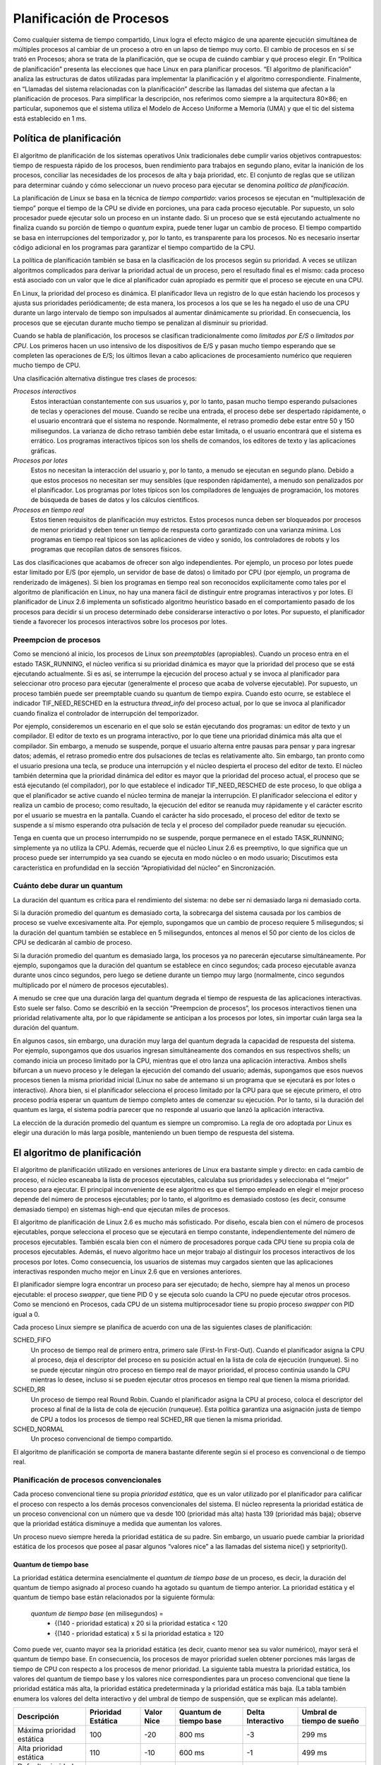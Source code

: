 Planificación de Procesos
=========================
Como cualquier sistema de tiempo compartido, Linux logra el efecto mágico de una aparente ejecución simultánea de múltiples procesos al cambiar de un proceso a otro en un lapso de tiempo muy corto. El cambio de procesos en sí se trató en Procesos; ahora se trata de la planificación, que se ocupa de cuándo cambiar y qué proceso elegir. En “Política de planificación” presenta las elecciones que hace Linux en para planificar procesos. “El algoritmo de planificación” analiza las estructuras de datos utilizadas para implementar la planificación y el algoritmo correspondiente. Finalmente, en “Llamadas del sistema relacionadas con la planificación” describe las llamadas del sistema que afectan a la planificación de procesos. Para simplificar la descripción, nos referimos como siempre a la arquitectura 80×86; en particular, suponemos que el sistema utiliza el Modelo de Acceso Uniforme a Memoria (UMA) y que el tic del sistema está establecido en 1 ms.

Política de planificación
-------------------------
El algoritmo de planificación de los sistemas operativos Unix tradicionales debe cumplir varios objetivos contrapuestos: tiempo de respuesta rápido de los procesos, buen rendimiento para trabajos en segundo plano, evitar la inanición de los procesos, conciliar las necesidades de los procesos de alta y baja prioridad, etc. El conjunto de reglas que se utilizan para determinar cuándo y cómo seleccionar un nuevo proceso para ejecutar se denomina *política de planificación*.

La planificación de Linux se basa en la técnica de *tiempo compartido*: varios procesos se ejecutan en “multiplexación de tiempo” porque el tiempo de la CPU se divide en porciones, una para cada proceso ejecutable. Por supuesto, un solo procesador puede ejecutar solo un proceso en un instante dado. Si un proceso que se está ejecutando actualmente no finaliza cuando su porción de tiempo o *quantum* expira, puede tener lugar un cambio de proceso. El tiempo compartido se basa en interrupciones del temporizador y, por lo tanto, es transparente para los procesos. No es necesario insertar código adicional en los programas para garantizar el tiempo compartido de la CPU.

La política de planificación también se basa en la clasificación de los procesos según su prioridad. A veces se utilizan algoritmos complicados para derivar la prioridad actual de un proceso, pero el resultado final es el mismo: cada proceso está asociado con un valor que le dice al planificador cuán apropiado es permitir que el proceso se ejecute en una CPU.

En Linux, la prioridad del proceso es dinámica. El planificador lleva un registro de lo que están haciendo los procesos y ajusta sus prioridades periódicamente; de ​​esta manera, los procesos a los que se les ha negado el uso de una CPU durante un largo intervalo de tiempo son impulsados al aumentar dinámicamente su prioridad. En consecuencia, los procesos que se ejecutan durante mucho tiempo se penalizan al disminuir su prioridad.

Cuando se habla de planificación, los procesos se clasifican tradicionalmente como *limitados por E/S* o *limitados por CPU*. Los primeros hacen un uso intensivo de los dispositivos de E/S y pasan mucho tiempo esperando que se completen las operaciones de E/S; los últimos llevan a cabo aplicaciones de procesamiento numérico que requieren mucho tiempo de CPU.

Una clasificación alternativa distingue tres clases de procesos:

*Procesos interactivos*
 Estos interactúan constantemente con sus usuarios y, por lo tanto, pasan mucho tiempo esperando pulsaciones de teclas y operaciones del mouse. Cuando se recibe una entrada, el proceso debe ser despertado rápidamente, o el usuario encontrará que el sistema no responde. Normalmente, el retraso promedio debe estar entre 50 y 150 milisegundos. La varianza de dicho retraso también debe estar limitada, o el usuario encontrará que el sistema es errático. Los programas interactivos típicos son los shells de comandos, los editores de texto y las aplicaciones gráficas.

*Procesos por lotes*
    Estos no necesitan la interacción del usuario y, por lo tanto, a menudo se ejecutan en segundo plano. Debido a que estos procesos no necesitan ser muy sensibles (que responden rápidamente), a menudo son penalizados por el planificador. Los programas por lotes típicos son los compiladores de lenguajes de programación, los motores de búsqueda de bases de datos y los cálculos científicos.

*Procesos en tiempo real*
 Estos tienen requisitos de planificación muy estrictos. Estos procesos nunca deben ser bloqueados por procesos de menor prioridad y deben tener un tiempo de respuesta corto garantizado con una varianza mínima. Los programas en tiempo real típicos son las aplicaciones de video y sonido, los controladores de robots y los programas que recopilan datos de sensores físicos.

Las dos clasificaciones que acabamos de ofrecer son algo independientes. Por ejemplo, un proceso por lotes puede estar limitado por E/S (por ejemplo, un servidor de base de datos) o limitado por CPU (por ejemplo, un programa de renderizado de imágenes). Si bien los programas en tiempo real son reconocidos explícitamente como tales por el algoritmo de planificación en Linux, no hay una manera fácil de distinguir entre programas interactivos y por lotes. El planificador de Linux 2.6 implementa un sofisticado algoritmo heurístico basado en el comportamiento pasado de los procesos para decidir si un proceso determinado debe considerarse interactivo o por lotes. Por supuesto, el planificador tiende a favorecer los procesos interactivos sobre los procesos por lotes.

Preempcion de procesos
**********************
Como se mencionó al inicio, los procesos de Linux son *preemptables* (apropiables). Cuando un proceso entra en el estado TASK_RUNNING, el núcleo verifica si su prioridad dinámica es mayor que la prioridad del proceso que se está ejecutando actualmente. Si es así, se interrumpe la ejecución del proceso actual y se invoca al planificador para seleccionar otro proceso para ejecutar (generalmente el proceso que acaba de volverse ejecutable). Por supuesto, un proceso también puede ser preemptable cuando su quantum de tiempo expira. Cuando esto ocurre, se establece el indicador TIF_NEED_RESCHED en la estructura *thread_info* del proceso actual, por lo que se invoca al planificador cuando finaliza el controlador de interrupción del temporizador.

Por ejemplo, consideremos un escenario en el que solo se están ejecutando dos programas: un editor de texto y un compilador. El editor de texto es un programa interactivo, por lo que tiene una prioridad dinámica más alta que el compilador. Sin embargo, a menudo se suspende, porque el usuario alterna entre pausas para pensar y para ingresar datos; además, el retraso promedio entre dos pulsaciones de teclas es relativamente alto. Sin embargo, tan pronto como el usuario presiona una tecla, se produce una interrupción y el núcleo despierta el proceso del editor de texto. El núcleo también determina que la prioridad dinámica del editor es mayor que la prioridad del proceso actual, el proceso que se está ejecutando (el compilador), por lo que establece el indicador TIF_NEED_RESCHED de este proceso, lo que obliga a que el planificador se active cuando el núcleo termina de manejar la interrupción. El planificador selecciona el editor y realiza un cambio de proceso; como resultado, la ejecución del editor se reanuda muy rápidamente y el carácter escrito por el usuario se muestra en la pantalla. Cuando el carácter ha sido procesado, el proceso del editor de texto se suspende a sí mismo esperando otra pulsación de tecla y el proceso del compilador puede reanudar su ejecución.

Tenga en cuenta que un proceso interrumpido no se suspende, porque permanece en el estado TASK_RUNNING; simplemente ya no utiliza la CPU. Además, recuerde que el núcleo Linux 2.6 es preemptivo, lo que significa que un proceso puede ser interrumpido ya sea cuando se ejecuta en modo núcleo o en modo usuario; Discutimos esta característica en profundidad en la sección “Apropiatividad del núcleo” en Sincronización.

Cuánto debe durar un quantum
****************************
La duración del quantum es crítica para el rendimiento del sistema: no debe ser ni demasiado larga ni demasiado corta.

Si la duración promedio del quantum es demasiado corta, la sobrecarga del sistema causada por los cambios de proceso se vuelve excesivamente alta. Por ejemplo, supongamos que un cambio de proceso requiere 5 milisegundos; si la duración del quantum también se establece en 5 milisegundos, entonces al menos el 50 por ciento de los ciclos de CPU se dedicarán al cambio de proceso.

Si la duración promedio del quantum es demasiado larga, los procesos ya no parecerán ejecutarse simultáneamente. Por ejemplo, supongamos que la duración del quantum se establece en cinco segundos; cada proceso ejecutable avanza durante unos cinco segundos, pero luego se detiene durante un tiempo muy largo (normalmente, cinco segundos multiplicado por el número de procesos ejecutables).

A menudo se cree que una duración larga del quantum degrada el tiempo de respuesta de las aplicaciones interactivas. Esto suele ser falso. Como se describió en la sección "Preempcion de procesos”, los procesos interactivos tienen una prioridad relativamente alta, por lo que rápidamente se anticipan a los procesos por lotes, sin importar cuán larga sea la duración del quantum.

En algunos casos, sin embargo, una duración muy larga del quantum degrada la capacidad de respuesta del sistema. Por ejemplo, supongamos que dos usuarios ingresan simultáneamente dos comandos en sus respectivos shells; un comando inicia un proceso limitado por la CPU, mientras que el otro lanza una aplicación interactiva. Ambos shells bifurcan a un nuevo proceso y le delegan la ejecución del comando del usuario; además, supongamos que esos nuevos procesos tienen la misma prioridad inicial (Linux no sabe de antemano si un programa que se ejecutará es por lotes o interactivo). Ahora bien, si el planificador selecciona el proceso limitado por la CPU para que se ejecute primero, el otro proceso podría esperar un quantum de tiempo completo antes de comenzar su ejecución. Por lo tanto, si la duración del quantum es larga, el sistema podría parecer que no responde al usuario que lanzó la aplicación interactiva.

La elección de la duración promedio del quantum es siempre un compromiso. La regla de oro adoptada por Linux es elegir una duración lo más larga posible, manteniendo un buen tiempo de respuesta del sistema.

El algoritmo de planificación
-----------------------------
El algoritmo de planificación utilizado en versiones anteriores de Linux era bastante simple y directo: en cada cambio de proceso, el núcleo escaneaba la lista de procesos ejecutables, calculaba sus prioridades y seleccionaba el “mejor” proceso para ejecutar. El principal inconveniente de ese algoritmo es que el tiempo empleado en elegir el mejor proceso depende del número de procesos ejecutables; por lo tanto, el algoritmo es demasiado costoso (es decir, consume demasiado tiempo) en sistemas high-end que ejecutan miles de procesos.

El algoritmo de planificación de Linux 2.6 es mucho más sofisticado. Por diseño, escala bien con el número de procesos ejecutables, porque selecciona el proceso que se ejecutará en tiempo constante, independientemente del número de procesos ejecutables. También escala bien con el número de procesadores porque cada CPU tiene su propia cola de procesos ejecutables. Además, el nuevo algoritmo hace un mejor trabajo al distinguir los procesos interactivos de los procesos por lotes. Como consecuencia, los usuarios de sistemas muy cargados sienten que las aplicaciones interactivas responden mucho mejor en Linux 2.6 que en versiones anteriores.

El planificador siempre logra encontrar un proceso para ser ejecutado; de hecho, siempre hay al menos un proceso ejecutable: el proceso *swapper*, que tiene PID 0 y se ejecuta solo cuando la CPU no puede ejecutar otros procesos. Como se mencionó en Procesos, cada CPU de un sistema multiprocesador tiene su propio proceso *swapper* con PID igual a 0.

Cada proceso Linux siempre se planifica de acuerdo con una de las siguientes clases de planificación:

SCHED_FIFO
 Un proceso de tiempo real de primero entra, primero sale (First-In First-Out). Cuando el planificador asigna la CPU al proceso, deja el descriptor del proceso en su posición actual en la lista de cola de ejecución (runqueue). Si no se puede ejecutar ningún otro proceso en tiempo real de mayor prioridad, el proceso continúa usando la CPU mientras lo desee, incluso si se pueden ejecutar otros procesos en tiempo real que tienen la misma prioridad.
SCHED_RR
 Un proceso de tiempo real Round Robin. Cuando el planificador asigna la CPU al proceso, coloca el descriptor del proceso al final de la lista de cola de ejecución (runqueue). Esta política garantiza una asignación justa de tiempo de CPU a todos los procesos de tiempo real SCHED_RR que tienen la misma prioridad.
SCHED_NORMAL
 Un proceso convencional de tiempo compartido.

El algoritmo de planificación se comporta de manera bastante diferente según si el proceso es convencional o de tiempo real.

Planificación de procesos convencionales
****************************************
Cada proceso convencional tiene su propia *prioridad estática*, que es un valor utilizado por el planificador para calificar el proceso con respecto a los demás procesos convencionales del sistema. El núcleo representa la prioridad estática de un proceso convencional con un número que va desde 100 (prioridad más alta) hasta 139 (prioridad más baja); observe que la prioridad estática disminuye a medida que aumentan los valores.

Un proceso nuevo siempre hereda la prioridad estática de su padre. Sin embargo, un usuario puede cambiar la prioridad estática de los procesos que posee al pasar algunos “valores nice” a las llamadas del sistema nice() y setpriority().

Quantum de tiempo base
>>>>>>>>>>>>>>>>>>>>>>
La prioridad estática determina esencialmente el *quantum de tiempo base* de un proceso, es decir, la duración del quantum de tiempo asignado al proceso cuando ha agotado su quantum de tiempo anterior. La prioridad estática y el quantum de tiempo base están relacionados por la siguiente fórmula:

 *quantum de tiempo base* (en milisegundos) =
  * {(140 - prioridad estatica) x 20 si la prioridad estatica < 120
  * {(140 - prioridad estatica) x 5 si la prioridad estatica ≥ 120

Como puede ver, cuanto mayor sea la prioridad estática (es decir, cuanto menor sea su valor numérico), mayor será el quantum de tiempo base. En consecuencia, los procesos de mayor prioridad suelen obtener porciones más largas de tiempo de CPU con respecto a los procesos de menor prioridad. La siguiente tabla muestra la prioridad estática, los valores del quantum de tiempo base y los valores nice correspondientes para un proceso convencional que tiene la prioridad estática más alta, la prioridad estática predeterminada y la prioridad estática más baja. (La tabla también enumera los valores del delta interactivo y del umbral de tiempo de suspensión, que se explican más adelante).

+---------------------------+------------------+----------+----------------------+-----------------+-------------------------+
|Descripción                |Prioridad Estática|Valor Nice|Quantum de tiempo base|Delta Interactivo|Umbral de tiempo de sueño|
+===========================+==================+==========+======================+=================+=========================+
|Máxima prioridad estática  |100               |-20       |800 ms                |-3               |299 ms                   |
+---------------------------+------------------+----------+----------------------+-----------------+-------------------------+
|Alta prioridad estática    |110               |-10       |600 ms                |-1               |499 ms                   |
+---------------------------+------------------+----------+----------------------+-----------------+-------------------------+
|Default prioridad estática |120               |0         |100 ms                |+2               |799 ms                   |
+---------------------------+------------------+----------+----------------------+-----------------+-------------------------+
|Baja prioridad estática    |130               |+10       |50 ms                 |+4               |999 ms                   |
+---------------------------+------------------+----------+----------------------+-----------------+-------------------------+
|Mínima prioridad estática  |139               |+19       |5 ms                  |+6               |1199 ms                  |
+---------------------------+------------------+----------+----------------------+-----------------+-------------------------+

Prioridad dinámica y tiempo de suspensión promedio
>>>>>>>>>>>>>>>>>>>>>>>>>>>>>>>>>>>>>>>>>>>>>>>>>>
Además de una prioridad estática, un proceso convencional también tiene una *prioridad dinámica*, que es un valor que va desde 100 (prioridad más alta) a 139 (prioridad más baja). La prioridad dinámica es el número que realmente busca el planificador al seleccionar el nuevo proceso para ejecutar. Está relacionada con la prioridad estática por la siguiente fórmula empírica:

  *prioridad dinamica* = max ( 100, min ( *prioridad estática* - *bonus* + 5, 139 ))

El *bonus* (bono) es un valor que va de 0 a 10; un valor menor que 5 representa una penalización que reduce la prioridad dinámica, mientras que un valor mayor que 5 es un premio que aumenta la prioridad dinámica. El valor del bonus, a su vez, depende del historial pasado del proceso; más precisamente, está relacionado con el *tiempo de suspensión promedio* del proceso.

Aproximadamente, el tiempo de suspensión promedio es el número promedio de nanosegundos que transcurrieron mientras que el proceso dormía. Sin embargo, tenga en cuenta que esta no es una operación promedio en el tiempo transcurrido. Por ejemplo, dormir en el estado TASK_INTERRUPTIBLE contribuye al tiempo de suspensión promedio de una manera diferente a dormir en el estado TASK_UNINTERRUPTIBLE. Además, el tiempo de suspensión promedio disminuye mientras un proceso está en ejecución. Finalmente, el tiempo de suspensión promedio nunca puede ser mayor que 1 segundo.

La correspondencia entre los tiempos de suspensión promedio y los valores de bonus se muestra en la siguiente tabla. (La tabla también enumera la granularidad correspondiente de la porción de tiempo, que se discutirá más adelante).

+------------------------------------------------------+-------------+-------------+
|Tiempo promedio de sueño                              |Bonus        |Granularidad |
+======================================================+=============+=============+
|Mayor o igual que 0 pero menor que 100 ms             |0            |5120         |
+------------------------------------------------------+-------------+-------------+
|Mayor o igual que 100 pero menor que 200 ms           |1            |2560         |
+------------------------------------------------------+-------------+-------------+
|Mayor o igual que 200 pero menor que 300 ms           |2            |1280         |
+------------------------------------------------------+-------------+-------------+
|Mayor o igual que 200 pero menor que 400 ms           |3            |640          |
+------------------------------------------------------+-------------+-------------+
|Mayor o igual que 200 pero menor que 500 ms           |4            |320          |
+------------------------------------------------------+-------------+-------------+
|Mayor o igual que 200 pero menor que 600 ms           |5            |160          |
+------------------------------------------------------+-------------+-------------+
|Mayor o igual que 200 pero menor que 700 ms           |6            |80           |
+------------------------------------------------------+-------------+-------------+
|Mayor o igual que 200 pero menor que 800 ms           |7            |40           |
+------------------------------------------------------+-------------+-------------+
|Mayor o igual que 200 pero menor que 900 ms           |8            |20           |
+------------------------------------------------------+-------------+-------------+
|Mayor o igual que 200 pero menor que 1000 ms          |9            |10           |
+------------------------------------------------------+-------------+-------------+
|1 segundo                                             |10           |10           |
+------------------------------------------------------+-------------+-------------+

El planificador también utiliza el tiempo de suspensión promedio para determinar si un proceso dado debe considerarse interactivo o por lotes. Más precisamente, un proceso se considera "interactivo" si satisface la siguiente fórmula:

 *prioridad dinámica* ≤ 3 × *prioridad estática* / 4 + 28

que es equivalente a lo siguiente:

 *bonus* - 5 ≥ *prioridad estática* / 4 − 28

La expresión *prioridad estática* / 4 − 28 se denomina *delta interactivo*; algunos valores típicos de este término se enumeran en la tabla anterior. Debe apreciarse que es mucho más fácil que los procesos de alta prioridad se vuelvan interactivos que los de baja prioridad. Por ejemplo, un proceso que tiene la prioridad estática más alta (100) se considera interactivo cuando su valor de bonus excede 2, es decir, cuando su tiempo de suspensión promedio excede 200 ms. Por el contrario, un proceso que tiene la prioridad estática más baja (139) nunca se considera interactivo, porque el valor de bonus siempre es menor que el valor 11 requerido para alcanzar un delta interactivo igual a 6. Un proceso que tiene la prioridad estática predeterminada (120) se vuelve interactivo tan pronto como su tiempo de suspensión promedio excede los 700 ms.

Procesos activos y expirados
>>>>>>>>>>>>>>>>>>>>>>>>>>>>
Incluso si los procesos convencionales que tienen prioridades estáticas más altas obtienen porciones más grandes del tiempo de CPU, no deberían bloquear completamente a los procesos que tienen una prioridad estática más baja. Para evitar la inanición del proceso, cuando un proceso termina su quantum de tiempo, puede ser reemplazado por un proceso de menor prioridad cuyo quantum de tiempo aún no se haya agotado. Para implementar este mecanismo, el planificador mantiene dos conjuntos disjuntos de procesos ejecutables:

*Procesos activos*
 Estos procesos ejecutables aún no han agotado su quantum de tiempo y, por lo tanto, se les permite ejecutarse.
*Procesos expirados*
 Estos procesos ejecutables han agotado su quantum de tiempo y, por lo tanto, se les prohíbe ejecutarse hasta que todos los procesos activos expiren.

Sin embargo, el esquema general es ligeramente más complicado que esto, porque el planificador intenta aumentar el rendimiento de los procesos interactivos. Un proceso por lotes activo que termina su quantum de tiempo siempre expira. Un proceso interactivo activo que termina su quantum de tiempo generalmente permanece activo: el planificador rellena su quantum de tiempo y lo deja en el conjunto de procesos activos. Sin embargo, el planificador mueve un proceso interactivo que finalizó su quantum de tiempo al conjunto de procesos expirados si el proceso expirado más antiguo ya ha esperado durante mucho tiempo, o si un proceso expirado tiene una prioridad estática más alta (valor más bajo) que el proceso interactivo. Como consecuencia, el conjunto de procesos activos eventualmente quedará vacío y los procesos expirados tendrán la oportunidad de ejecutarse.

Planficación de procesos de tiempo real
***************************************
Cada proceso en tiempo real está asociado con una *prioridad en tiempo real*, que es un valor que va desde 1 (prioridad más alta) hasta 99 (prioridad más baja). El planificador siempre favorece un proceso ejecutable de mayor prioridad sobre uno de menor prioridad; en otras palabras, un proceso en tiempo real inhibe la ejecución de todo proceso de menor prioridad mientras permanezca ejecutable. A diferencia de los procesos convencionales, los procesos en tiempo real siempre se consideran activos (consulte la sección anterior). El usuario puede cambiar la prioridad en tiempo real de un proceso mediante las llamadas al sistema *sched_setparam()* y *sched_setscheduler()*.

Si varios procesos ejecutables de tiempo real tienen la misma prioridad más alta, el planificador elige el proceso que ocurre primero en la lista correspondiente de la cola de ejecución de la CPU local.

Un proceso en tiempo real es reemplazado por otro proceso solamente cuando ocurre uno de los siguientes eventos:

- El proceso es reemplazado por otro proceso que tiene una prioridad de tiempo real más alta.
- El proceso realiza una operación bloqueante y se pone a dormir (en estado TASK_INTERRUPTIBLE o TASK_UNINTERRUPTIBLE).
- El proceso se detiene (en estado TASK_STOPPED o TASK_TRACED), o se elimina (en estado EXIT_ZOMBIE o EXIT_DEAD).
- El proceso renuncia voluntariamente a la CPU invocando la llamada del sistema *sched_yield()*.
- El proceso es de tiempo real Round Robin (SCHED_RR), y ha agotado su quantum de tiempo.

Las llamadas del sistema *nice()* y *setpriority()*, cuando se aplican a un proceso de tiempo real Round Robin, no cambian la prioridad de tiempo real sino la duración del quantum de tiempo base. De hecho, la duración del quantum de tiempo base de los procesos Round Robin en tiempo real no depende de la prioridad en tiempo real, sino de la prioridad estática del proceso, de acuerdo con la fórmula de la sección anterior “Planificación de procesos convencionales”.

Estructuras de datos usadas por el planificador
-----------------------------------------------
Recuerde de la sección “Identificación de un proceso” en el capítulo de Procesos que la lista de procesos vincula *todos* los descriptores de procesos, mientras que las listas de runqueues vinculan los descriptores de procesos de todos los procesos *ejecutables* (es decir, aquellos en un estado TASK_RUNNING), excepto el proceso *swapper* (proceso inactivo).

La estructura de datos *runqueue*
*********************************
La estructura de datos *runqueue* es la estructura de datos más importante del planificador de Linux 2.6. Cada CPU del sistema tiene su propia *runqueue*; todas las estructuras de *runqueue* se almacenan en la variable por CPU *runqueue*. La macro *this_rq()* proporciona la dirección de la *runqueue* de la CPU local, mientras que la macro *cpu_rq(n)* proporciona la dirección de la *runqueue* de la CPU que tiene el índice *n*.

La siguiente tabla enumera los campos incluidos en la estructura de datos *runqueue*; analizaremos la mayoría de ellos en las siguientes secciones.

+---------------+-------------------+----------------------------------------------------------------------------+
|Tipo           |Nombre             |Descripción                                                                 |
+===============+===================+============================================================================+
|spinlock_t     |lock               |Spin lock para protección de las listas de procesos                         |
+---------------+-------------------+----------------------------------------------------------------------------+
|unsigned long  |nr_running         |Número de procesos ejecutables en runqueues                                 |
+---------------+-------------------+----------------------------------------------------------------------------+
|unsigned long  |cpu_load           |Factor de carga de la CPU basado en el número promedio de procesos          |
|               |                   |en la runqueue                                                              |
+---------------+-------------------+----------------------------------------------------------------------------+
|unsigned long  |nr_switches        |Número de cambios de procesos realizados por la CPU                         |
+---------------+-------------------+----------------------------------------------------------------------------+
|unsigned long  |nr_uninterrumpible |Número de procesos que estuvieron previamente en las listas runqueue y      |
|               |                   |están ahora inactivos en estado TASK_UNINTRERRUMPIBLE (solo la suma de      |
|               |                   |estos campos en todas las colas es significativa                            |
+---------------+-------------------+----------------------------------------------------------------------------+
|unsigned long  |expired_timestamp  |Tiempo de inserción del proceso más antiguo en las listas expiradas         |
+---------------+-------------------+----------------------------------------------------------------------------+
|unsigned long  |timestamp_last_tick|Timestamp de la última interrupción del timer                               |
|long           |                   |                                                                            |
+---------------+-------------------+----------------------------------------------------------------------------+
|task_t*        |curr               |Puntero al descriptor de procesos que está ejecutando actualmente (el mismo |
|               |                   |de *current* para la CPU local                                              |
+---------------+-------------------+----------------------------------------------------------------------------+
|task_t*        |idle               |Puntero al descriptor de proceso al proceso *swapper* para ésta CPU         |
+---------------+-------------------+----------------------------------------------------------------------------+
|struct         |prev_mm            |Utilizado durante un cambio de proceso para almacenar la dirección de       |
|mm_struct*     |                   |memoria del descriptor de proceso que está siendo reemplazado               |
+---------------+-------------------+----------------------------------------------------------------------------+
|prio_array_t*  |active             |Puntero a la lista de procesos activos                                      |
+---------------+-------------------+----------------------------------------------------------------------------+
|prio_array_t*  |expired            |Puntero a la lista de procesos expirados                                    |
+---------------+-------------------+----------------------------------------------------------------------------+
|prio_array_t[2]|arrays             |Los dos conjuntos de procesos activos y expirados                           |
+---------------+-------------------+----------------------------------------------------------------------------+
|int            |best_expired_prio  |Mejor prioridad estática (valor mas bajo) entre procesos expirados          |
+---------------+-------------------+----------------------------------------------------------------------------+
|atomic_t       |nr_iowait          |Número de procesos que anteriormente estaban en las listas runqueues y      |
|               |                   |ahora están esperando que se complete una operación de E/S de disco         |
+---------------+-------------------+----------------------------------------------------------------------------+
|struct         |sd                 |Apunta al dominio de planificación base de ésta CPU                         |
|sched_domain*  |                   |                                                                            |
+---------------+-------------------+----------------------------------------------------------------------------+
|int            |active_balance     |Flag establecido si algún proceso se debe migrar de ésta cola a otra        |
|               |                   |(balanceo de runqueues)                                                     |
+---------------+-------------------+----------------------------------------------------------------------------+
|int            |push_cpu           |No utilizado                                                                |
+---------------+-------------------+----------------------------------------------------------------------------+
|tast_t*        |migration_thread   |Puntero al descriptor de proceso del hilo del kernel de migración           |
+---------------+-------------------+----------------------------------------------------------------------------+
|struct         |migration_queue    |Lista de procesos a ser removidos de la runqueue                            |
|list_head      |                   |                                                                            |
+---------------+-------------------+----------------------------------------------------------------------------+

Los campos más importantes de la estructura de datos de la cola de ejecución son los relacionados con las listas de procesos ejecutables. Cada proceso ejecutable del sistema pertenece a una, y sólo una, runqueue. Mientras un proceso ejecutable permanezca en la misma runqueue, sólo podrá ser ejecutado por la CPU que posee esa runqueue. Sin embargo, como veremos más adelante, los procesos ejecutables pueden migrar de una runqueue a otra.

El campo *arrays* de la runqueue es un vector que consta de dos estructuras *prio_array_t*. Cada estructura de datos representa un conjunto de procesos ejecutables e incluye 140 encabezados de lista doblemente enlazados (una lista para cada prioridad de proceso posible), un mapa de bits de prioridad y un contador de los procesos incluidos en el conjunto.

..  figure:: ../images/planificacion-figura-1-runqueue-conjuntos-procesos-ejecutables.png
    :align: center
    :alt: Figura 1 - Estructura runqueue y los conjuntos de procesos ejecutables

    Figura 1 - Estructura runqueue y los conjuntos de procesos ejecutables


Como se muestra en la figura 1, el campo *active* de la estructura de la runqueue apunta a una de las dos estructuras de datos *prio_array_t* en vectores: el conjunto correspondiente de procesos ejecutables incluye los procesos activos. Por el contrario, el campo *expired* apunta a la otra estructura de datos *prio_array_t* en vectores: el conjunto correspondiente de procesos ejecutables incluye los procesos expirados.

Periódicamente, el papel de las dos estructuras de datos en los vectores cambia: los procesos activos se convierten repentinamente en procesos expirados, y los procesos expirados se convierten en los procesos activos. Para lograr este cambio, el planificador simplemente intercambia los contenidos de los campos activo y expirado de la cola de ejecución.

El descriptor de proceso
************************
Cada descriptor de proceso incluye varios campos relacionados con la planificación; se enumeran en la siguiente tabla.

+---------------+-------------------+-------------------------------------------------------------------------------+
|Tipo           |Nombre             |Descripción                                                                    |
+===============+===================+===============================================================================+
|unsigned long  |thread_info->flags |Almacena el flag TIFF_NEED_RESCHED que indica si el planificador debe ser      |
|               |                   |invocado                                                                       |
+---------------+-------------------+-------------------------------------------------------------------------------+
|unsigned int   |thread_info->cpu   |Número lógico de la CPU propietaria de la runqueue a la que pertence           |
|               |                   |el proceso ejecutable                                                          |
+---------------+-------------------+-------------------------------------------------------------------------------+
|unsigned long  |state              |Estado actual del proceso                                                      |
+---------------+-------------------+-------------------------------------------------------------------------------+
|int            |prio               |Prioridad dinámica del proceso                                                 |
+---------------+-------------------+-------------------------------------------------------------------------------+
|int            |static_prio        |Prioridad estática del proceso                                                 |
+---------------+-------------------+-------------------------------------------------------------------------------+
|struct         |run_list           |Punteros al siguiente y anterior elemento en la lista de runqueues             |
|list_head      |                   |al cual pertenece el proceso                                                   |
+---------------+-------------------+-------------------------------------------------------------------------------+
|prio_array_t*  |array              |Puntero al conjunto prio_array_t de la runqueue que incluye el proceso         |
+---------------+-------------------+-------------------------------------------------------------------------------+
|unsigned long  |sleep_avg          |Tiempo promedio de suspensión del proceso                                      |
+---------------+-------------------+-------------------------------------------------------------------------------+
|unsigned long  |timestamp          |Tiempo de la última inserción del proceso en la runqueue, o tiempo del último  |
|long           |                   |cambio de proceso que involucra al proceso                                     |
+---------------+-------------------+-------------------------------------------------------------------------------+
|unsigned long  |last_ran           |Tiempo del último cambio de proceso que reemplazó el proceso                   |
|long           |                   |                                                                               |
+---------------+-------------------+-------------------------------------------------------------------------------+
|int            |activated          |Código de condición usado cuando se activa el proceso                          |
+---------------+-------------------+-------------------------------------------------------------------------------+
|unsigned long  |policy             |Clase de planificación del proceso (SCHED_NORMAL, SCHED_RR, SCHED_FIFO)        |
+---------------+-------------------+-------------------------------------------------------------------------------+
|cpumask_t      |cpus_allowed       |Máscara de bits indicando las CPUs que pueden ejecutar el proceso              |
+---------------+-------------------+-------------------------------------------------------------------------------+
|unsigned int   |time_slice         |Ticks restantes en el quantum de tiempo del proceso                            |
+---------------+-------------------+-------------------------------------------------------------------------------+
|unsigned int   |first_time_slice   |Flag establecido en 1 si el proceso nunca agotó su quantum                     |
+---------------+-------------------+-------------------------------------------------------------------------------+
|unsigned long  |rt_priority        |Prioridad de tiempo real del proceso                                           |
+---------------+-------------------+-------------------------------------------------------------------------------+

Cuando se crea un nuevo proceso, *sched_fork()*, invocado por *copy_process()*, establece el campo *time_slice* de los procesos actuales (el padre) y p (el hijo) de la siguiente manera:

..  code-block:: c

    p->time_slice = (current->time_slice + 1) >> 1;
    current->time_slice >>= 1;

En otras palabras, el número de ticks que le quedan al padre se divide en dos mitades: una para el padre y otra para el hijo. Esto se hace para evitar que los usuarios obtengan una cantidad ilimitada de tiempo de CPU mediante el siguiente método: el proceso padre crea un proceso hijo que ejecuta el mismo código y luego se mata a sí mismo; al ajustar adecuadamente la tasa de creación, el proceso hijo siempre obtendría un quantum nuevo antes de que expire el quantum de su padre. Este truco de programación no funciona porque el núcleo no recompensa los forks. De manera similar, un usuario no puede acaparar una parte injusta del procesador iniciando varios procesos en segundo plano en un shell o abriendo muchas ventanas en un escritorio gráfico. En términos más generales, un proceso no puede acaparar recursos (a menos que tenga privilegios para darse una política de tiempo real) al bifurcar múltiples descendientes.

Si al padre solo le quedaba un tick en su porción de tiempo, la operación de división fuerza a *current->time_slice* a 0, agotando así el quantum del padre. En este caso, *copy_process()* establece *current->time_slice* nuevamente a 1, luego invoca *scheduler_tick()* para disminuir el campo (consulte la siguiente sección).

La función *copy_process()* también inicializa algunos otros campos del descriptor de proceso del hijo relacionados con la planificación:

..  code-block:: c

    p->first_time_slice = 1;
    p->timestamp = sched_clock();

el indicador *first_time_slice* se establece en 1, porque el hijo nunca ha agotado su quantum de tiempo (si un proceso termina o ejecuta un nuevo programa durante su primera porción de tiempo, el proceso padre es recompensado con la porción de tiempo restante del hijo). El campo *timestamp* se inicializa con un valor de marca de tiempo producido por *sched_clock()*: esencialmente, esta función devuelve el contenido del registro TSC de 64 bits convertido a nanosegundos.

Funciones usadas por el planificador
------------------------------------
El planificador depende de varias funciones para realizar su trabajo; las más importantes son:

*scheduler_tick()*
 Mantiene actualizado el contador *time_slice* de *current*
*try_to_wake_up()*
 Despierta un proceso inactivo
*recalc_task_prio()*
 Actualiza la prioridad dinámica de un proceso
*schedule()*
 Selecciona un nuevo proceso para ejecutar
*load_balance()*
 Mantiene equilibradas las colas de ejecución de un sistema multiprocesador

Balanceo de runqueues en sistemas multiprocesador
-------------------------------------------------
Hemos visto anteriormente que Linux se apega al modelo de Multiprocesamiento Simétrico (SMP); esto significa, esencialmente, que el núcleo no debería tener ningún sesgo hacia una CPU con respecto a las otras. Sin embargo, las máquinas multiprocesador vienen en muchos sabores diferentes, y el planificador se comporta de manera diferente dependiendo de las características del hardware. En particular, consideraremos los siguientes tres tipos de máquinas multiprocesador:

*Arquitectura multiprocesador clásica*
 Hasta hace poco, esta era la arquitectura más común para las máquinas multiprocesador. Estas máquinas tienen un conjunto común de chips de RAM compartidos por todas las CPU.
*Hyper-threading*
 Un chip con hyper-threading es un microprocesador que ejecuta varios hilos de ejecución a la vez; incluye varias copias de los registros internos y cambia rápidamente entre ellos. Esta tecnología, que fue inventada por Intel, permite al procesador explotar los ciclos de la máquina para ejecutar otro hilo mientras el hilo actual está detenido para un acceso a la memoria. Una CPU física con hyper-threading es vista por Linux como varias CPU lógicas diferentes.
*NUMA*
 Las CPU NUMA y los chips de RAM se agrupan en “nodos” locales (normalmente un nodo incluye una CPU y unos pocos chips de RAM). El árbitro de memoria (un circuito especial que serializa los accesos a la RAM realizados por las CPU en el sistema) es un cuello de botella para el rendimiento de los sistemas multiprocesador clásicos. En una arquitectura NUMA, cuando una CPU accede a un chip de RAM “local” dentro de su propio nodo, hay poca o ninguna contención, por lo que el acceso suele ser rápido; por otro lado, acceder a un chip de RAM “remoto” fuera de su nodo es mucho más lento. Mencionaremos en la sección “Acceso a memoria no uniforme (NUMA)” en "Administración de Memoria" cómo el asignador de memoria del núcleo Linux admite arquitecturas NUMA.

Estos tipos básicos de sistemas multiprocesador a menudo se combinan. Por ejemplo, una placa base que incluye dos CPU diferentes con hyper-threading es vista por el núcleo como cuatro CPU lógicas.

Como hemos visto antes, la función *schedule()* selecciona el nuevo proceso a ejecutar de la runqueue de la CPU local. Por lo tanto, una CPU dada puede ejecutar solo los procesos ejecutables que están contenidos en la runqueue correspondiente. Por otro lado, un proceso ejecutable siempre se almacena exactamente en una runqueue: nunca un mismo proceso ejecutable aparece en dos o más runqueue. Por lo tanto, hasta que un proceso permanezca ejecutable, normalmente está vinculado a una CPU.

Esta opción de diseño suele ser beneficiosa para el rendimiento del sistema, porque es probable que la caché de hardware de cada CPU se llene con datos que pertenecen a los procesos ejecutables en la cola de ejecución. Sin embargo, en algunos casos, vincular un proceso ejecutable a una CPU dada puede inducir una grave penalización del rendimiento. Por ejemplo, considere una gran cantidad de procesos por lotes que hacen un uso intensivo de la CPU: si la mayoría de ellos terminan en la misma cola de ejecución, una CPU en el sistema se sobrecargará, mientras que las otras estarán casi inactivas. Por lo tanto, el núcleo comprueba periódicamente si las cargas de trabajo de las runqueues (colas de ejecución) están equilibradas y, si es necesario, mueve algún proceso de una runqueues a otra. Sin embargo, para obtener el mejor rendimiento de un sistema multiprocesador, el algoritmo de equilibrio de carga debe tener en cuenta la topología de las CPU del sistema. A partir de la versión 2.6.7 del núcleo, Linux cuenta con un sofisticado algoritmo de equilibrio de colas de ejecución basado en la noción de "dominios de programación". Gracias a los dominios de programación, el algoritmo se puede ajustar fácilmente para todo tipo de arquitecturas multiprocesador existentes e incluso para arquitecturas recientes como las basadas en microprocesadores "multinúcleo".

Dominios de planificación
*************************
En esencia, un *dominio de planificación* es un conjunto de CPUs cuyas cargas de trabajo deben mantenerse equilibradas por el núcleo. En términos generales, los dominios de planificación están organizados jerárquicamente: el dominio de planificación superior, que generalmente abarca todas las CPUs del sistema, incluye dominios de planificación secundarios, cada uno de los cuales incluye un subconjunto de las CPUs. Gracias a la jerarquía de los dominios de planificación, el equilibrio de la carga de trabajo se puede realizar de una manera bastante eficiente.

Cada dominio de planificación se divide, a su vez, en uno o más grupos, cada uno de los cuales representa un subconjunto de las CPUs del dominio de planificación. El equilibrio de la carga de trabajo siempre se realiza entre grupos de un dominio de planificación. En otras palabras, un proceso se mueve de una CPU a otra solo si la carga de trabajo total de algún grupo en algún dominio de planificación es significativamente menor que la carga de trabajo de otro grupo en el mismo dominio de planificación.

La figura 2 ilustra tres ejemplos de jerarquías de dominios de planificación, correspondientes a las tres arquitecturas principales de máquinas multiprocesador.

..  figure:: ../images/planificacion-figura-2-ejemplos-de-jerarquias-de-dominios-de-planificacion.png
    :align: center
    :alt: Figura 2 - Tres ejemplos de jerarquías de dominios de planificación

    Figura 2 - Tres ejemplos de jerarquías de dominios de planificación


La figura 2 (a) representa una jerarquía compuesta por un solo dominio de planificación para una arquitectura multiprocesador clásica de 2 CPUs. El dominio de planificación incluye solo dos grupos, cada uno de los cuales incluye una CPU.

La figura 2 (b) representa una jerarquía de dos niveles para un equipo multiprocesador de 2 CPUs con tecnología hyper-threading. El dominio de planificación de nivel superior abarca las cuatro CPUs lógicas del sistema y está compuesto por dos grupos. Cada grupo del dominio de nivel superior corresponde a un dominio de planificación secundario y abarca una CPU física. Los dominios de planificación de nivel inferior (también denominados dominios de planificación base) incluyen dos grupos, uno para cada CPU lógica.

Finalmente, la figura 2 (c) representa una jerarquía de dos niveles para una arquitectura NUMA de 8 CPUs con dos nodos y cuatro CPUs por nodo. El dominio de nivel superior está organizado en dos grupos, cada uno de los cuales corresponde a un nodo diferente. Cada dominio de planificación base abarca las CPUs dentro de un solo nodo y tiene cuatro grupos, cada uno de los cuales abarca una sola CPU.

Cada dominio de planificación está representado por un descriptor *sched_domain*, mientras que cada grupo dentro de un dominio de planificación está representado por un descriptor *sched_group*. Cada descriptor *sched_domain* incluye un campo *groups*, que apunta al primer elemento en una lista de descriptores de grupo. Además, el campo *parent* de la estructura *sched_domain* apunta al descriptor del dominio de planificación padre, si lo hay.

Los descriptores *sched_domain* de todas las CPUs físicas en el sistema se almacenan en la variable por CPU *phys_domains*. Si el núcleo no admite la tecnología de hyper-threading, estos dominios se encuentran en el nivel inferior de la jerarquía de dominios y los campos *sd* de los descriptores de la runqueue apuntan a ellos; es decir, son los dominios de planificación base. Por el contrario, si el núcleo admite la tecnología de hyper-threading, los dominios de planificación de nivel inferior se almacenan en la variable por CPU *cpu_domains*.

Balanceo de carga
*****************
































